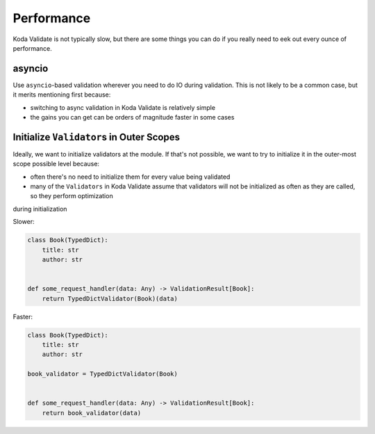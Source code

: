 Performance
===========

Koda Validate is not typically slow, but there are some things you can do if you really need to eek out every ounce of
performance.

asyncio
-------
Use ``asyncio``-based validation wherever you need to do IO during validation. This is not likely to be a common case,
but it merits mentioning first because:

- switching to async validation in Koda Validate is relatively simple
- the gains you can get can be orders of magnitude faster in some cases

Initialize ``Validator``\s in Outer Scopes
------------------------------------------

Ideally, we want to initialize validators at the module. If that's not possible, we want to try to initialize it in
the outer-most scope possible level because:

- often there's no need to initialize them for every value being validated
- many of the ``Validators`` in Koda Validate assume that validators will not be initialized as often as they are called, so they perform optimization
during initialization

Slower:

.. code-block:: python

    class Book(TypedDict):
        title: str
        author: str


    def some_request_handler(data: Any) -> ValidationResult[Book]:
        return TypedDictValidator(Book)(data)

Faster:

.. code-block:: python

    class Book(TypedDict):
        title: str
        author: str

    book_validator = TypedDictValidator(Book)


    def some_request_handler(data: Any) -> ValidationResult[Book]:
        return book_validator(data)


